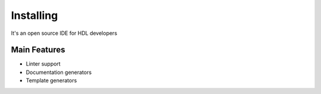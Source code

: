 .. _installing:

Installing
==============

It's an open source IDE for HDL developers

Main Features
-------------

-  Linter support
-  Documentation generators
-  Template generators